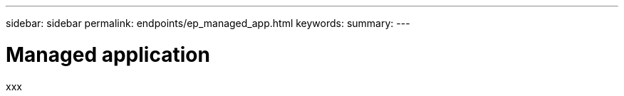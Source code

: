 ---
sidebar: sidebar
permalink: endpoints/ep_managed_app.html
keywords:
summary:
---

= Managed application
:hardbreaks:
:nofooter:
:icons: font
:linkattrs:
:imagesdir: ./media/

[.lead]
xxx
